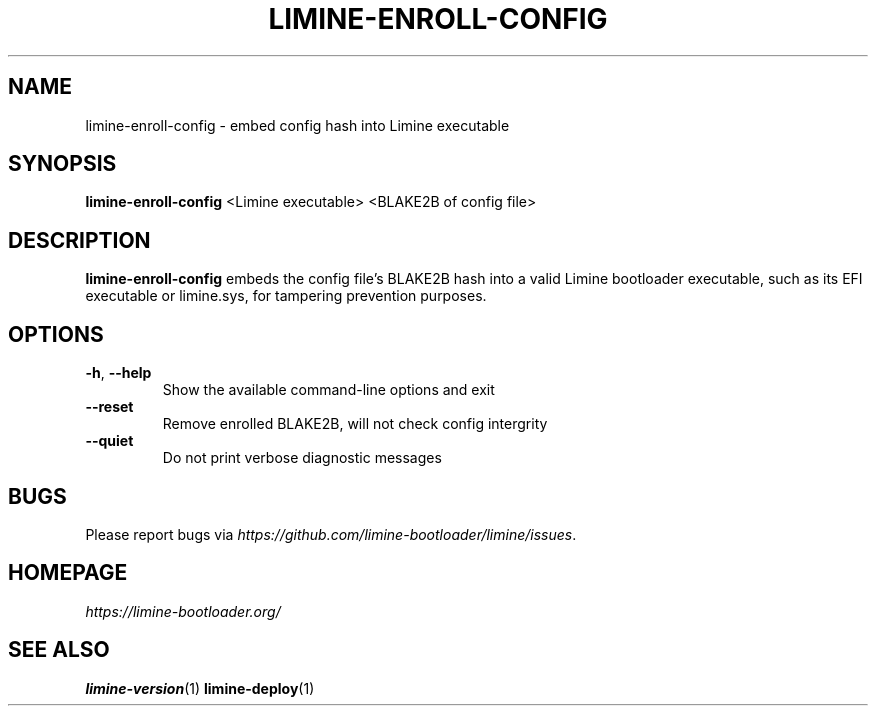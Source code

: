 .TH LIMINE-ENROLL-CONFIG 1 "version 4.20230530.0" "May 2023"

.SH NAME
limine-enroll-config \- embed config hash into Limine executable

.SH SYNOPSIS
.B limine-enroll-config
.RI "<Limine executable> <BLAKE2B of config file>"

.SH DESCRIPTION
\fBlimine-enroll-config\fR embeds the config file's BLAKE2B hash into a valid Limine bootloader
executable, such as its EFI executable or limine.sys, for tampering prevention purposes.

.SH OPTIONS
.TP
.BR \-h ", " \-\-help
Show the available command-line options and exit
.TP
.BR \-\-reset
Remove enrolled BLAKE2B, will not check config intergrity
.TP
.BR \-\-quiet
Do not print verbose diagnostic messages

.SH BUGS
Please report bugs via
.IR https://github.com/limine-bootloader/limine/issues .

.SH HOMEPAGE
.I https://limine-bootloader.org/

.SH SEE ALSO
.BR limine-version (1)
.BR limine-deploy (1)
